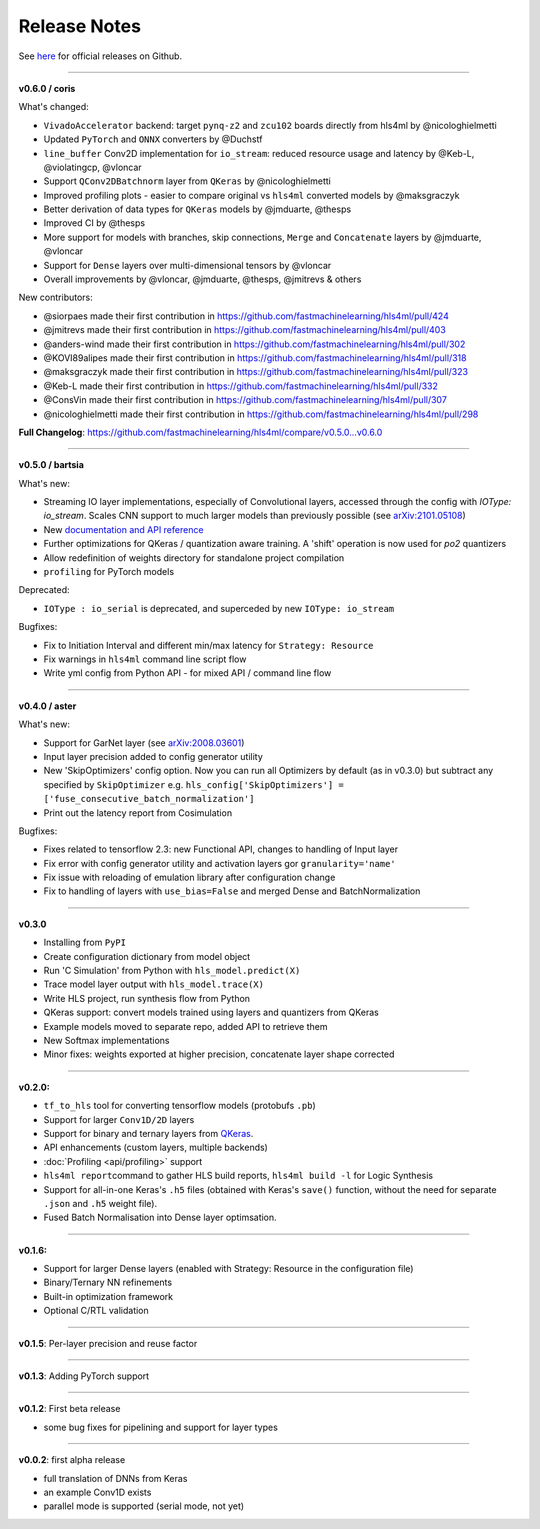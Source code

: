 ========================
Release Notes
========================

See `here <https://github.com/fastmachinelearning/hls4ml/releases>`__ for official releases on Github.

----

**v0.6.0 / coris**

What's changed:

* ``VivadoAccelerator`` backend: target ``pynq-z2`` and ``zcu102`` boards directly from hls4ml by @nicologhielmetti
* Updated ``PyTorch`` and ``ONNX`` converters by @Duchstf
* ``line_buffer`` Conv2D implementation for ``io_stream``: reduced resource usage and latency by @Keb-L, @violatingcp, @vloncar
* Support ``QConv2DBatchnorm`` layer from ``QKeras`` by @nicologhielmetti
* Improved profiling plots - easier to compare original vs ``hls4ml`` converted models by @maksgraczyk
* Better derivation of data types for ``QKeras`` models by @jmduarte, @thesps
* Improved CI by @thesps
* More support for models with branches, skip connections, ``Merge`` and ``Concatenate`` layers by @jmduarte, @vloncar
* Support for ``Dense`` layers over multi-dimensional tensors by @vloncar
* Overall improvements by @vloncar, @jmduarte, @thesps, @jmitrevs & others

New contributors:

* @siorpaes made their first contribution in https://github.com/fastmachinelearning/hls4ml/pull/424
* @jmitrevs made their first contribution in https://github.com/fastmachinelearning/hls4ml/pull/403
* @anders-wind made their first contribution in https://github.com/fastmachinelearning/hls4ml/pull/302
* @KOVI89alipes made their first contribution in https://github.com/fastmachinelearning/hls4ml/pull/318
* @maksgraczyk made their first contribution in https://github.com/fastmachinelearning/hls4ml/pull/323
* @Keb-L made their first contribution in https://github.com/fastmachinelearning/hls4ml/pull/332
* @ConsVin made their first contribution in https://github.com/fastmachinelearning/hls4ml/pull/307
* @nicologhielmetti made their first contribution in https://github.com/fastmachinelearning/hls4ml/pull/298

**Full Changelog**: https://github.com/fastmachinelearning/hls4ml/compare/v0.5.0...v0.6.0

----

**v0.5.0 / bartsia**

What's new:

* Streaming IO layer implementations, especially of Convolutional layers, accessed through the config with `IOType: io_stream`. Scales CNN support to much larger models than previously possible (see `arXiv:2101.05108 <https://arxiv.org/abs/2101.05108>`__)
* New `documentation and API reference <https://fastmachinelearning.org/hls4ml/>`__
* Further optimizations for QKeras / quantization aware training. A 'shift' operation is now used for `po2` quantizers
* Allow redefinition of weights directory for standalone project compilation
* ``profiling`` for PyTorch models

Deprecated:

* ``IOType : io_serial`` is deprecated, and superceded by new ``IOType: io_stream``

Bugfixes:

* Fix to Initiation Interval and different min/max latency for ``Strategy: Resource``
* Fix warnings in ``hls4ml`` command line script flow
* Write yml config from Python API - for mixed API / command line flow

----

**v0.4.0 / aster**

What's new:

* Support for GarNet layer (see `arXiv:2008.03601 <https://arxiv.org/abs/2008.03601>`__)
* Input layer precision added to config generator utility
* New 'SkipOptimizers' config option. Now you can run all Optimizers by default (as in v0.3.0) but subtract any specified by ``SkipOptimizer`` e.g. ``hls_config['SkipOptimizers'] = ['fuse_consecutive_batch_normalization']``
* Print out the latency report from Cosimulation

Bugfixes:

* Fixes related to tensorflow 2.3: new Functional API, changes to handling of Input layer
* Fix error with config generator utility and activation layers gor ``granularity='name'``
* Fix issue with reloading of emulation library after configuration change
* Fix to handling of layers with ``use_bias=False`` and merged Dense and BatchNormalization

----

**v0.3.0**


* Installing from ``PyPI``
* Create configuration dictionary from model object
* Run 'C Simulation' from Python with ``hls_model.predict(X)``
* Trace model layer output with ``hls_model.trace(X)``
* Write HLS project, run synthesis flow from Python
* QKeras support: convert models trained using layers and quantizers from QKeras
* Example models moved to separate repo, added API to retrieve them
* New Softmax implementations
* Minor fixes: weights exported at higher precision, concatenate layer shape corrected

----

**v0.2.0:**


* ``tf_to_hls`` tool for converting tensorflow models (protobufs ``.pb``\ )
* Support for larger ``Conv1D/2D`` layers
* Support for binary and ternary layers from `QKeras <https://github.com/google/qkeras>`_.
* API enhancements (custom layers, multiple backends)
* :doc:`Profiling <api/profiling>` support
* ``hls4ml report``\ command to gather HLS build reports, ``hls4ml build -l`` for Logic Synthesis
* Support for all-in-one Keras's ``.h5`` files (obtained with Keras's ``save()`` function, without the need for separate ``.json`` and ``.h5`` weight file).
* Fused Batch Normalisation into Dense layer optimsation.

----

**v0.1.6:**


* Support for larger Dense layers (enabled with Strategy: Resource in the configuration file)
* Binary/Ternary NN refinements
* Built-in optimization framework
* Optional C/RTL validation

----

**v0.1.5**\ : Per-layer precision and reuse factor

----

**v0.1.3**\ : Adding PyTorch support

----

**v0.1.2**\ : First beta release


* some bug fixes for pipelining and support for layer types

----

**v0.0.2**\ : first alpha release


* full translation of DNNs from Keras
* an example Conv1D exists
* parallel mode is supported (serial mode, not yet)
